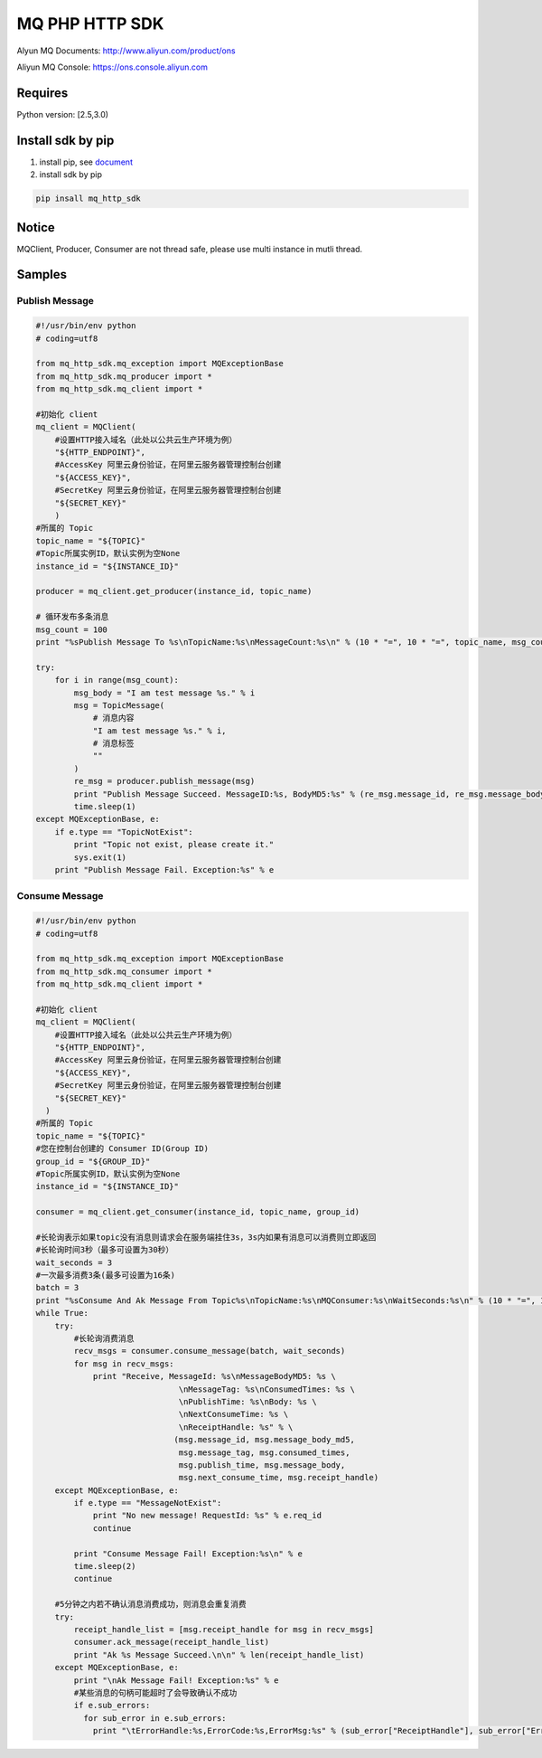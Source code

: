 MQ PHP HTTP SDK
===============

Alyun MQ Documents: http://www.aliyun.com/product/ons

Aliyun MQ Console: https://ons.console.aliyun.com

Requires
--------

Python version: [2.5,3.0)

Install sdk by pip
------------------

1. install pip, see
   `document <https://pip.pypa.io/en/stable/installing/>`__
2. install sdk by pip

.. code:: bash

   pip insall mq_http_sdk

Notice
------

MQClient, Producer, Consumer are not thread safe, please use multi
instance in mutli thread.

Samples
-------

Publish Message
~~~~~~~~~~~~~~~

.. code:: python

   #!/usr/bin/env python
   # coding=utf8

   from mq_http_sdk.mq_exception import MQExceptionBase
   from mq_http_sdk.mq_producer import *
   from mq_http_sdk.mq_client import *

   #初始化 client
   mq_client = MQClient(
       #设置HTTP接入域名（此处以公共云生产环境为例）
       "${HTTP_ENDPOINT}",
       #AccessKey 阿里云身份验证，在阿里云服务器管理控制台创建
       "${ACCESS_KEY}",
       #SecretKey 阿里云身份验证，在阿里云服务器管理控制台创建
       "${SECRET_KEY}"
       )
   #所属的 Topic
   topic_name = "${TOPIC}"
   #Topic所属实例ID，默认实例为空None
   instance_id = "${INSTANCE_ID}"

   producer = mq_client.get_producer(instance_id, topic_name)

   # 循环发布多条消息
   msg_count = 100
   print "%sPublish Message To %s\nTopicName:%s\nMessageCount:%s\n" % (10 * "=", 10 * "=", topic_name, msg_count)

   try:
       for i in range(msg_count):
           msg_body = "I am test message %s." % i
           msg = TopicMessage(
               # 消息内容
               "I am test message %s." % i, 
               # 消息标签
               ""
           )
           re_msg = producer.publish_message(msg)
           print "Publish Message Succeed. MessageID:%s, BodyMD5:%s" % (re_msg.message_id, re_msg.message_body_md5)
           time.sleep(1)
   except MQExceptionBase, e:
       if e.type == "TopicNotExist":
           print "Topic not exist, please create it."
           sys.exit(1)
       print "Publish Message Fail. Exception:%s" % e

Consume Message
~~~~~~~~~~~~~~~

.. code:: python

   #!/usr/bin/env python
   # coding=utf8

   from mq_http_sdk.mq_exception import MQExceptionBase
   from mq_http_sdk.mq_consumer import *
   from mq_http_sdk.mq_client import *

   #初始化 client
   mq_client = MQClient(
       #设置HTTP接入域名（此处以公共云生产环境为例）
       "${HTTP_ENDPOINT}",
       #AccessKey 阿里云身份验证，在阿里云服务器管理控制台创建
       "${ACCESS_KEY}",
       #SecretKey 阿里云身份验证，在阿里云服务器管理控制台创建
       "${SECRET_KEY}"
     )
   #所属的 Topic
   topic_name = "${TOPIC}"
   #您在控制台创建的 Consumer ID(Group ID)
   group_id = "${GROUP_ID}"
   #Topic所属实例ID，默认实例为空None
   instance_id = "${INSTANCE_ID}"

   consumer = mq_client.get_consumer(instance_id, topic_name, group_id)

   #长轮询表示如果topic没有消息则请求会在服务端挂住3s，3s内如果有消息可以消费则立即返回
   #长轮询时间3秒（最多可设置为30秒）
   wait_seconds = 3
   #一次最多消费3条(最多可设置为16条)
   batch = 3
   print "%sConsume And Ak Message From Topic%s\nTopicName:%s\nMQConsumer:%s\nWaitSeconds:%s\n" % (10 * "=", 10 * "=", topic_name, group_id, wait_seconds)
   while True:
       try:
           #长轮询消费消息
           recv_msgs = consumer.consume_message(batch, wait_seconds)
           for msg in recv_msgs:
               print "Receive, MessageId: %s\nMessageBodyMD5: %s \
                                 \nMessageTag: %s\nConsumedTimes: %s \
                                 \nPublishTime: %s\nBody: %s \
                                 \nNextConsumeTime: %s \
                                 \nReceiptHandle: %s" % \
                                (msg.message_id, msg.message_body_md5,
                                 msg.message_tag, msg.consumed_times,
                                 msg.publish_time, msg.message_body,
                                 msg.next_consume_time, msg.receipt_handle)
       except MQExceptionBase, e:
           if e.type == "MessageNotExist":
               print "No new message! RequestId: %s" % e.req_id
               continue

           print "Consume Message Fail! Exception:%s\n" % e
           time.sleep(2)
           continue

       #5分钟之内若不确认消息消费成功，则消息会重复消费
       try:
           receipt_handle_list = [msg.receipt_handle for msg in recv_msgs]
           consumer.ack_message(receipt_handle_list)
           print "Ak %s Message Succeed.\n\n" % len(receipt_handle_list)
       except MQExceptionBase, e:
           print "\nAk Message Fail! Exception:%s" % e
           #某些消息的句柄可能超时了会导致确认不成功
           if e.sub_errors:
             for sub_error in e.sub_errors:
               print "\tErrorHandle:%s,ErrorCode:%s,ErrorMsg:%s" % (sub_error["ReceiptHandle"], sub_error["ErrorCode"], sub_error["ErrorMessage"])
